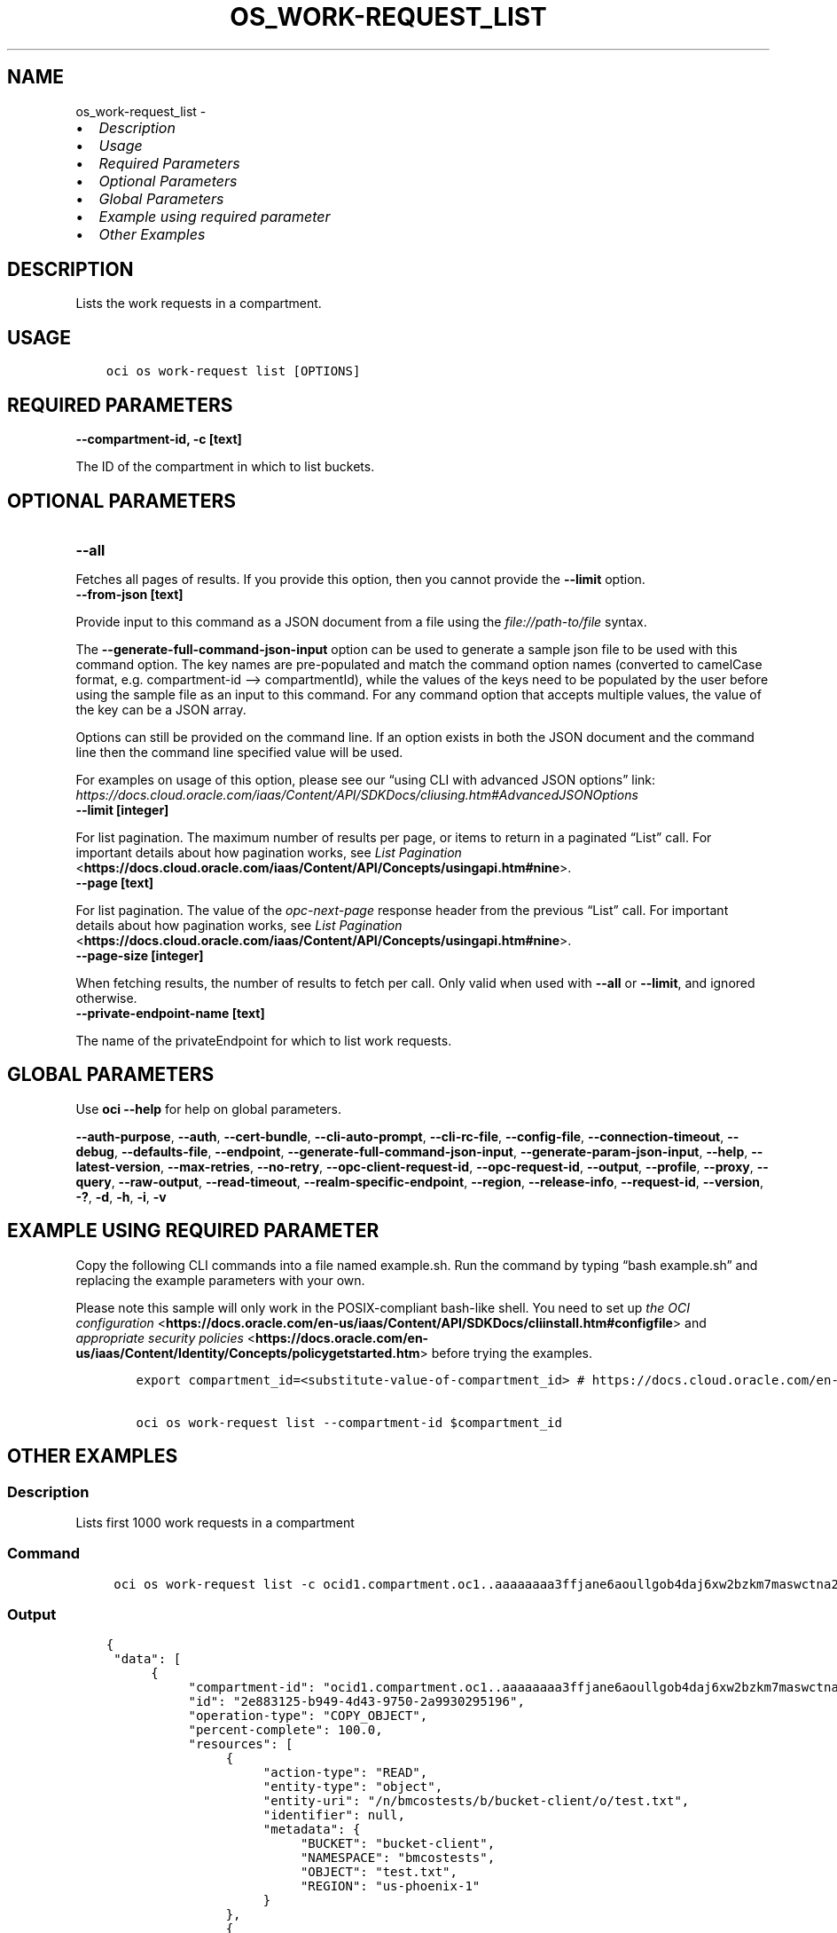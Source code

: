 .\" Man page generated from reStructuredText.
.
.TH "OS_WORK-REQUEST_LIST" "1" "Aug 26, 2024" "3.47.0" "OCI CLI Command Reference"
.SH NAME
os_work-request_list \- 
.
.nr rst2man-indent-level 0
.
.de1 rstReportMargin
\\$1 \\n[an-margin]
level \\n[rst2man-indent-level]
level margin: \\n[rst2man-indent\\n[rst2man-indent-level]]
-
\\n[rst2man-indent0]
\\n[rst2man-indent1]
\\n[rst2man-indent2]
..
.de1 INDENT
.\" .rstReportMargin pre:
. RS \\$1
. nr rst2man-indent\\n[rst2man-indent-level] \\n[an-margin]
. nr rst2man-indent-level +1
.\" .rstReportMargin post:
..
.de UNINDENT
. RE
.\" indent \\n[an-margin]
.\" old: \\n[rst2man-indent\\n[rst2man-indent-level]]
.nr rst2man-indent-level -1
.\" new: \\n[rst2man-indent\\n[rst2man-indent-level]]
.in \\n[rst2man-indent\\n[rst2man-indent-level]]u
..
.INDENT 0.0
.IP \(bu 2
\fI\%Description\fP
.IP \(bu 2
\fI\%Usage\fP
.IP \(bu 2
\fI\%Required Parameters\fP
.IP \(bu 2
\fI\%Optional Parameters\fP
.IP \(bu 2
\fI\%Global Parameters\fP
.IP \(bu 2
\fI\%Example using required parameter\fP
.IP \(bu 2
\fI\%Other Examples\fP
.UNINDENT
.SH DESCRIPTION
.sp
Lists the work requests in a compartment.
.SH USAGE
.INDENT 0.0
.INDENT 3.5
.sp
.nf
.ft C
oci os work\-request list [OPTIONS]
.ft P
.fi
.UNINDENT
.UNINDENT
.SH REQUIRED PARAMETERS
.INDENT 0.0
.TP
.B \-\-compartment\-id, \-c [text]
.UNINDENT
.sp
The ID of the compartment in which to list buckets.
.SH OPTIONAL PARAMETERS
.INDENT 0.0
.TP
.B \-\-all
.UNINDENT
.sp
Fetches all pages of results. If you provide this option, then you cannot provide the \fB\-\-limit\fP option.
.INDENT 0.0
.TP
.B \-\-from\-json [text]
.UNINDENT
.sp
Provide input to this command as a JSON document from a file using the \fI\%file://path\-to/file\fP syntax.
.sp
The \fB\-\-generate\-full\-command\-json\-input\fP option can be used to generate a sample json file to be used with this command option. The key names are pre\-populated and match the command option names (converted to camelCase format, e.g. compartment\-id –> compartmentId), while the values of the keys need to be populated by the user before using the sample file as an input to this command. For any command option that accepts multiple values, the value of the key can be a JSON array.
.sp
Options can still be provided on the command line. If an option exists in both the JSON document and the command line then the command line specified value will be used.
.sp
For examples on usage of this option, please see our “using CLI with advanced JSON options” link: \fI\%https://docs.cloud.oracle.com/iaas/Content/API/SDKDocs/cliusing.htm#AdvancedJSONOptions\fP
.INDENT 0.0
.TP
.B \-\-limit [integer]
.UNINDENT
.sp
For list pagination. The maximum number of results per page, or items to return in a paginated “List” call. For important details about how pagination works, see \fI\%List Pagination\fP <\fBhttps://docs.cloud.oracle.com/iaas/Content/API/Concepts/usingapi.htm#nine\fP>\&.
.INDENT 0.0
.TP
.B \-\-page [text]
.UNINDENT
.sp
For list pagination. The value of the \fIopc\-next\-page\fP response header from the previous “List” call. For important details about how pagination works, see \fI\%List Pagination\fP <\fBhttps://docs.cloud.oracle.com/iaas/Content/API/Concepts/usingapi.htm#nine\fP>\&.
.INDENT 0.0
.TP
.B \-\-page\-size [integer]
.UNINDENT
.sp
When fetching results, the number of results to fetch per call. Only valid when used with \fB\-\-all\fP or \fB\-\-limit\fP, and ignored otherwise.
.INDENT 0.0
.TP
.B \-\-private\-endpoint\-name [text]
.UNINDENT
.sp
The name of the privateEndpoint for which to list work requests.
.SH GLOBAL PARAMETERS
.sp
Use \fBoci \-\-help\fP for help on global parameters.
.sp
\fB\-\-auth\-purpose\fP, \fB\-\-auth\fP, \fB\-\-cert\-bundle\fP, \fB\-\-cli\-auto\-prompt\fP, \fB\-\-cli\-rc\-file\fP, \fB\-\-config\-file\fP, \fB\-\-connection\-timeout\fP, \fB\-\-debug\fP, \fB\-\-defaults\-file\fP, \fB\-\-endpoint\fP, \fB\-\-generate\-full\-command\-json\-input\fP, \fB\-\-generate\-param\-json\-input\fP, \fB\-\-help\fP, \fB\-\-latest\-version\fP, \fB\-\-max\-retries\fP, \fB\-\-no\-retry\fP, \fB\-\-opc\-client\-request\-id\fP, \fB\-\-opc\-request\-id\fP, \fB\-\-output\fP, \fB\-\-profile\fP, \fB\-\-proxy\fP, \fB\-\-query\fP, \fB\-\-raw\-output\fP, \fB\-\-read\-timeout\fP, \fB\-\-realm\-specific\-endpoint\fP, \fB\-\-region\fP, \fB\-\-release\-info\fP, \fB\-\-request\-id\fP, \fB\-\-version\fP, \fB\-?\fP, \fB\-d\fP, \fB\-h\fP, \fB\-i\fP, \fB\-v\fP
.SH EXAMPLE USING REQUIRED PARAMETER
.sp
Copy the following CLI commands into a file named example.sh. Run the command by typing “bash example.sh” and replacing the example parameters with your own.
.sp
Please note this sample will only work in the POSIX\-compliant bash\-like shell. You need to set up \fI\%the OCI configuration\fP <\fBhttps://docs.oracle.com/en-us/iaas/Content/API/SDKDocs/cliinstall.htm#configfile\fP> and \fI\%appropriate security policies\fP <\fBhttps://docs.oracle.com/en-us/iaas/Content/Identity/Concepts/policygetstarted.htm\fP> before trying the examples.
.INDENT 0.0
.INDENT 3.5
.sp
.nf
.ft C
    export compartment_id=<substitute\-value\-of\-compartment_id> # https://docs.cloud.oracle.com/en\-us/iaas/tools/oci\-cli/latest/oci_cli_docs/cmdref/os/work\-request/list.html#cmdoption\-compartment\-id

    oci os work\-request list \-\-compartment\-id $compartment_id
.ft P
.fi
.UNINDENT
.UNINDENT
.SH OTHER EXAMPLES
.SS Description
.sp
Lists first 1000 work requests in a compartment
.SS Command
.INDENT 0.0
.INDENT 3.5
.sp
.nf
.ft C
 oci os work\-request list \-c ocid1.compartment.oc1..aaaaaaaa3ffjane6aoullgob4daj6xw2bzkm7maswctna2zgoxfny4smpoha
.ft P
.fi
.UNINDENT
.UNINDENT
.SS Output
.INDENT 0.0
.INDENT 3.5
.sp
.nf
.ft C
{
 "data": [
      {
           "compartment\-id": "ocid1.compartment.oc1..aaaaaaaa3ffjane6aoullgob4daj6xw2bzkm7maswctna2zgoxfny4smpoha",
           "id": "2e883125\-b949\-4d43\-9750\-2a9930295196",
           "operation\-type": "COPY_OBJECT",
           "percent\-complete": 100.0,
           "resources": [
                {
                     "action\-type": "READ",
                     "entity\-type": "object",
                     "entity\-uri": "/n/bmcostests/b/bucket\-client/o/test.txt",
                     "identifier": null,
                     "metadata": {
                          "BUCKET": "bucket\-client",
                          "NAMESPACE": "bmcostests",
                          "OBJECT": "test.txt",
                          "REGION": "us\-phoenix\-1"
                     }
                },
                {
                     "action\-type": "WRITTEN",
                     "entity\-type": "object",
                     "entity\-uri": "/n/bmcostests/b/ankit\-test/o/test.txt",
                     "identifier": null,
                     "metadata": {
                          "BUCKET": "ankit\-test",
                          "NAMESPACE": "bmcostests",
                          "OBJECT": "test.txt",
                          "REGION": "us\-phoenix\-1"
                     }
                }
           ],
           "status": "COMPLETED",
           "time\-accepted": "2022\-12\-19T09:42:27+00:00",
           "time\-finished": "2022\-12\-19T09:42:27+00:00",
           "time\-started": "2022\-12\-19T09:42:27+00:00"
      }
 ]
}
.ft P
.fi
.UNINDENT
.UNINDENT
.SS Description
.sp
Lists all work requests in a compartment
.SS Command
.INDENT 0.0
.INDENT 3.5
.sp
.nf
.ft C
 oci os work\-request list \-c ocid1.compartment.oc1..aaaaaaaa3ffjane6aoullgob4daj6xw2bzkm7maswctna2zgoxfny4smpoha \-\-all
.ft P
.fi
.UNINDENT
.UNINDENT
.SS Output
.INDENT 0.0
.INDENT 3.5
.sp
.nf
.ft C
{
 "data": [
      {
           "compartment\-id": "ocid1.compartment.oc1..aaaaaaaa3ffjane6aoullgob4daj6xw2bzkm7maswctna2zgoxfny4smpoha",
           "id": "2e883125\-b949\-4d43\-9750\-2a9930295196",
           "operation\-type": "COPY_OBJECT",
           "percent\-complete": 100.0,
           "resources": [
                {
                     "action\-type": "READ",
                     "entity\-type": "object",
                     "entity\-uri": "/n/bmcostests/b/bucket\-client/o/test.txt",
                     "identifier": null,
                     "metadata": {
                          "BUCKET": "bucket\-client",
                          "NAMESPACE": "bmcostests",
                          "OBJECT": "test.txt",
                          "REGION": "us\-phoenix\-1"
                     }
                },
                {
                     "action\-type": "WRITTEN",
                     "entity\-type": "object",
                     "entity\-uri": "/n/bmcostests/b/ankit\-test/o/test.txt",
                     "identifier": null,
                     "metadata": {
                          "BUCKET": "ankit\-test",
                          "NAMESPACE": "bmcostests",
                          "OBJECT": "test.txt",
                          "REGION": "us\-phoenix\-1"
                     }
                }
           ],
           "status": "COMPLETED",
           "time\-accepted": "2022\-12\-19T09:42:27+00:00",
           "time\-finished": "2022\-12\-19T09:42:27+00:00",
           "time\-started": "2022\-12\-19T09:42:27+00:00"
      }
 ]
}
.ft P
.fi
.UNINDENT
.UNINDENT
.SS Description
.sp
Lists work requests in the compartment, with maximum number of results per page equal to the specified limit
.SS Command
.INDENT 0.0
.INDENT 3.5
.sp
.nf
.ft C
 oci os work\-request list \-c ocid1.compartment.oc1..aaaaaaaa3ffjane6aoullgob4daj6xw2bzkm7maswctna2zgoxfny4smpoha \-\-limit 1
.ft P
.fi
.UNINDENT
.UNINDENT
.SS Output
.INDENT 0.0
.INDENT 3.5
.sp
.nf
.ft C
{
 "data": [
      {
           "compartment\-id": "ocid1.compartment.oc1..aaaaaaaa3ffjane6aoullgob4daj6xw2bzkm7maswctna2zgoxfny4smpoha",
           "id": "2e883125\-b949\-4d43\-9750\-2a9930295196",
           "operation\-type": "COPY_OBJECT",
           "percent\-complete": 100.0,
           "resources": [
                {
                     "action\-type": "READ",
                     "entity\-type": "object",
                     "entity\-uri": "/n/bmcostests/b/bucket\-client/o/test.txt",
                     "identifier": null,
                     "metadata": {
                          "BUCKET": "bucket\-client",
                          "NAMESPACE": "bmcostests",
                          "OBJECT": "test.txt",
                          "REGION": "us\-phoenix\-1"
                     }
                },
                {
                     "action\-type": "WRITTEN",
                     "entity\-type": "object",
                     "entity\-uri": "/n/bmcostests/b/ankit\-test/o/test.txt",
                     "identifier": null,
                     "metadata": {
                          "BUCKET": "ankit\-test",
                          "NAMESPACE": "bmcostests",
                          "OBJECT": "test.txt",
                          "REGION": "us\-phoenix\-1"
                     }
                }
           ],
           "status": "COMPLETED",
           "time\-accepted": "2022\-12\-19T09:42:27+00:00",
           "time\-finished": "2022\-12\-19T09:42:27+00:00",
           "time\-started": "2022\-12\-19T09:42:27+00:00"
      }
 ],
 "opc\-next\-page": "1:bMd9i0XDSPgKtWK2Z0mB8j\-OV_02CvwnYGoOaV\-YfndxTbrq\-tlnuhPrFouYqI6CINWKhXfwlZpx_dHGSiIhEvgm757v_Jz_\-If7apNo3UU="
}
.ft P
.fi
.UNINDENT
.UNINDENT
.SS Description
.sp
List work requests on the the specified page, use opc\-next\-page response header from the previous ”List” call
.SS Command
.INDENT 0.0
.INDENT 3.5
.sp
.nf
.ft C
 oci os work\-request list \-c ocid1.compartment.oc1..aaaaaaaa3ffjane6aoullgob4daj6xw2bzkm7maswctna2zgoxfny4smpoha \-\-page 1:bMd9i0XDSPgKtWK2Z0mB8j\-OV_02CvwnYGoOaV\-YfndxTbrq\-tlnuhPrFouYqI6CINWKhXfwlZpx_dHGSiIhEvgm757v_Jz_\-If7apNo3UU=
.ft P
.fi
.UNINDENT
.UNINDENT
.SS Output
.INDENT 0.0
.INDENT 3.5
.sp
.nf
.ft C
{
 "data": [
      {
           "compartment\-id": "ocid1.compartment.oc1..aaaaaaaa3ffjane6aoullgob4daj6xw2bzkm7maswctna2zgoxfny4smpoha",
           "id": "2e883125\-b949\-4d43\-9750\-2a9930295196",
           "operation\-type": "COPY_OBJECT",
           "percent\-complete": 100.0,
           "resources": [
                {
                     "action\-type": "READ",
                     "entity\-type": "object",
                     "entity\-uri": "/n/bmcostests/b/bucket\-client/o/test.txt",
                     "identifier": null,
                     "metadata": {
                          "BUCKET": "bucket\-client",
                          "NAMESPACE": "bmcostests",
                          "OBJECT": "test.txt",
                          "REGION": "us\-phoenix\-1"
                     }
                },
                {
                     "action\-type": "WRITTEN",
                     "entity\-type": "object",
                     "entity\-uri": "/n/bmcostests/b/ankit\-test/o/test.txt",
                     "identifier": null,
                     "metadata": {
                          "BUCKET": "ankit\-test",
                          "NAMESPACE": "bmcostests",
                          "OBJECT": "test.txt",
                          "REGION": "us\-phoenix\-1"
                     }
                }
           ],
           "status": "COMPLETED",
           "time\-accepted": "2022\-12\-19T09:42:27+00:00",
           "time\-finished": "2022\-12\-19T09:42:27+00:00",
           "time\-started": "2022\-12\-19T09:42:27+00:00"
      }
 ]
}
.ft P
.fi
.UNINDENT
.UNINDENT
.SS Description
.sp
Lists work requests in the compartment, with number of results per call equal to the specified page size
.SS Command
.INDENT 0.0
.INDENT 3.5
.sp
.nf
.ft C
 oci os work\-request list \-c ocid1.compartment.oc1..aaaaaaaa3ffjane6aoullgob4daj6xw2bzkm7maswctna2zgoxfny4smpoha \-\-page\-size 2 \-\-all
.ft P
.fi
.UNINDENT
.UNINDENT
.SS Output
.INDENT 0.0
.INDENT 3.5
.sp
.nf
.ft C
{
 "data": [
      {
           "compartment\-id": "ocid1.compartment.oc1..aaaaaaaa3ffjane6aoullgob4daj6xw2bzkm7maswctna2zgoxfny4smpoha",
           "id": "2e883125\-b949\-4d43\-9750\-2a9930295196",
           "operation\-type": "COPY_OBJECT",
           "percent\-complete": 100.0,
           "resources": [
                {
                     "action\-type": "READ",
                     "entity\-type": "object",
                     "entity\-uri": "/n/bmcostests/b/bucket\-client/o/test.txt",
                     "identifier": null,
                     "metadata": {
                          "BUCKET": "bucket\-client",
                          "NAMESPACE": "bmcostests",
                          "OBJECT": "test.txt",
                          "REGION": "us\-phoenix\-1"
                     }
                },
                {
                     "action\-type": "WRITTEN",
                     "entity\-type": "object",
                     "entity\-uri": "/n/bmcostests/b/ankit\-test/o/test.txt",
                     "identifier": null,
                     "metadata": {
                          "BUCKET": "ankit\-test",
                          "NAMESPACE": "bmcostests",
                          "OBJECT": "test.txt",
                          "REGION": "us\-phoenix\-1"
                     }
                }
           ],
           "status": "COMPLETED",
           "time\-accepted": "2022\-12\-19T09:42:27+00:00",
           "time\-finished": "2022\-12\-19T09:42:27+00:00",
           "time\-started": "2022\-12\-19T09:42:27+00:00"
      }
 ]
}
.ft P
.fi
.UNINDENT
.UNINDENT
.SH AUTHOR
Oracle
.SH COPYRIGHT
2016, 2024, Oracle
.\" Generated by docutils manpage writer.
.
